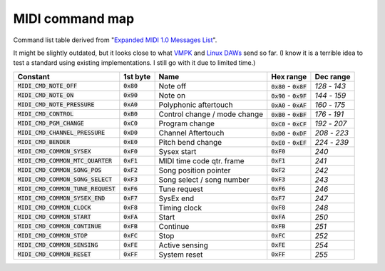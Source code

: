 ..
   Code wrapper role to wrap inline commands and so on.
   Think "grave accent inline code on GitHub".

.. role:: cw(code)
   :language: text

MIDI command map
================

Command list table derived from "`Expanded MIDI 1.0 Messages List <https://www.midi.org/specifications-old/item/table-2-expanded-messages-list-status-bytes>`_".

It might be slightly outdated, but it looks close to what `VMPK <https://vmpk.sourceforge.io/>`_ and `Linux DAWs <https://en.wikipedia.org/wiki/Digital_audio_workstation>`_ send so far. (I know it is a terrible idea to test a standard using existing implementations. I still go with it due to limited time.)

+--------------------------------------+--------------+------------------------------+---------------------------+---------------+
| Constant                             | 1st byte     | Name                         | Hex range                 | Dec range     |
+======================================+==============+==============================+===========================+===============+
| :code:`MIDI_CMD_NOTE_OFF`            | :cw:`0x80`   | Note off                     | :cw:`0x80` - :code:`0x8F` | `128` - `143` |
+--------------------------------------+--------------+------------------------------+---------------------------+---------------+
| :code:`MIDI_CMD_NOTE_ON`             | :cw:`0x90`   | Note on                      | :cw:`0x90` - :code:`0x9F` | `144` - `159` |
+--------------------------------------+--------------+------------------------------+---------------------------+---------------+
| :code:`MIDI_CMD_NOTE_PRESSURE`       | :cw:`0xA0`   | Polyphonic aftertouch        | :cw:`0xA0` - :code:`0xAF` | `160` - `175` |
+--------------------------------------+--------------+------------------------------+---------------------------+---------------+
| :code:`MIDI_CMD_CONTROL`             | :cw:`0xB0`   | Control change / mode change | :cw:`0xB0` - :code:`0xBF` | `176` - `191` |
+--------------------------------------+--------------+------------------------------+---------------------------+---------------+
| :code:`MIDI_CMD_PGM_CHANGE`          | :cw:`0xC0`   | Program change               | :cw:`0xC0` - :code:`0xCF` | `192` - `207` |
+--------------------------------------+--------------+------------------------------+---------------------------+---------------+
| :code:`MIDI_CMD_CHANNEL_PRESSURE`    | :cw:`0xD0`   | Channel Aftertouch           | :cw:`0xD0` - :code:`0xDF` | `208` - `223` |
+--------------------------------------+--------------+------------------------------+---------------------------+---------------+
| :code:`MIDI_CMD_BENDER`              | :cw:`0xE0`   | Pitch bend change            | :cw:`0xE0` - :code:`0xEF` | `224` - `239` |
+--------------------------------------+--------------+------------------------------+---------------------------+---------------+
| :code:`MIDI_CMD_COMMON_SYSEX`        | :cw:`0xF0`   | Sysex start                  | :cw:`0xF0`                | `240`         |
+--------------------------------------+--------------+------------------------------+---------------------------+---------------+
| :code:`MIDI_CMD_COMMON_MTC_QUARTER`  | :cw:`0xF1`   | MIDI time code qtr. frame    | :cw:`0xF1`                | `241`         |
+--------------------------------------+--------------+------------------------------+---------------------------+---------------+
| :code:`MIDI_CMD_COMMON_SONG_POS`     | :cw:`0xF2`   | Song position pointer        | :cw:`0xF2`                | `242`         |
+--------------------------------------+--------------+------------------------------+---------------------------+---------------+
| :code:`MIDI_CMD_COMMON_SONG_SELECT`  | :cw:`0xF3`   | Song select / song number    | :cw:`0xF3`                | `243`         |
+--------------------------------------+--------------+------------------------------+---------------------------+---------------+
| :code:`MIDI_CMD_COMMON_TUNE_REQUEST` | :cw:`0xF6`   | Tune request                 | :cw:`0xF6`                | `246`         |
+--------------------------------------+--------------+------------------------------+---------------------------+---------------+
| :code:`MIDI_CMD_COMMON_SYSEX_END`    | :cw:`0xF7`   | SysEx end                    | :cw:`0xF7`                | `247`         |
+--------------------------------------+--------------+------------------------------+---------------------------+---------------+
| :code:`MIDI_CMD_COMMON_CLOCK`        | :cw:`0xF8`   | Timing clock                 | :cw:`0xF8`                | `248`         |
+--------------------------------------+--------------+------------------------------+---------------------------+---------------+
| :code:`MIDI_CMD_COMMON_START`        | :cw:`0xFA`   | Start                        | :cw:`0xFA`                | `250`         |
+--------------------------------------+--------------+------------------------------+---------------------------+---------------+
| :code:`MIDI_CMD_COMMON_CONTINUE`     | :cw:`0xFB`   | Continue                     | :cw:`0xFB`                | `251`         |
+--------------------------------------+--------------+------------------------------+---------------------------+---------------+
| :code:`MIDI_CMD_COMMON_STOP`         | :cw:`0xFC`   | Stop                         | :cw:`0xFC`                | `252`         |
+--------------------------------------+--------------+------------------------------+---------------------------+---------------+
| :code:`MIDI_CMD_COMMON_SENSING`      | :cw:`0xFE`   | Active sensing               | :cw:`0xFE`                | `254`         |
+--------------------------------------+--------------+------------------------------+---------------------------+---------------+
| :code:`MIDI_CMD_COMMON_RESET`        | :cw:`0xFF`   | System reset                 | :cw:`0xFF`                | `255`         |
+--------------------------------------+--------------+------------------------------+---------------------------+---------------+
